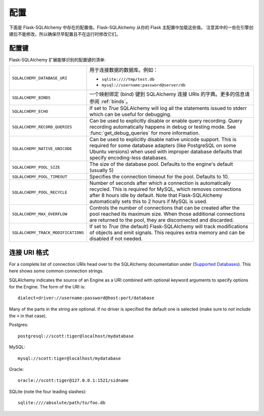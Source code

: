 配置
=============

下面是 Flask-SQLAlchemy 中存在的配置值。Flask-SQLAlchemy 从你的 Flask 主配置中加载这些值。 注意其中的一些在引擎创建后不能修改，所以确保尽早配置且不在运行时修改它们。

配置键
------------------

Flask-SQLAlchemy 扩展能够识别的配置键的清单:

.. tabularcolumns:: |p{6.5cm}|p{8.5cm}|

================================== =========================================
``SQLALCHEMY_DATABASE_URI``        用于连接数据的数据库。例如：

                                   - ``sqlite:////tmp/test.db``
                                   - ``mysql://username:password@server/db``
``SQLALCHEMY_BINDS``               一个映射绑定 (bind) 键到 
                                   SQLAlchemy 连接 URIs                              的字典。更多的信息请参阅 :ref:`binds`。
``SQLALCHEMY_ECHO``                If set to `True` SQLAlchemy will log all
                                   the statements issued to stderr which can
                                   be useful for debugging.
``SQLALCHEMY_RECORD_QUERIES``      Can be used to explicitly disable or
                                   enable query recording.  Query recording
                                   automatically happens in debug or testing
                                   mode.  See :func:`get_debug_queries` for
                                   more information.
``SQLALCHEMY_NATIVE_UNICODE``      Can be used to explicitly disable native
                                   unicode support.  This is required for
                                   some database adapters (like PostgreSQL
                                   on some Ubuntu versions) when used with
                                   improper database defaults that specify
                                   encoding-less databases.
``SQLALCHEMY_POOL_SIZE``           The size of the database pool.  Defaults
                                   to the engine's default (usually 5)
``SQLALCHEMY_POOL_TIMEOUT``        Specifies the connection timeout for the
                                   pool.  Defaults to 10.
``SQLALCHEMY_POOL_RECYCLE``        Number of seconds after which a
                                   connection is automatically recycled.
                                   This is required for MySQL, which removes
                                   connections after 8 hours idle by
                                   default.  Note that Flask-SQLAlchemy
                                   automatically sets this to 2 hours if
                                   MySQL is used.
``SQLALCHEMY_MAX_OVERFLOW``        Controls the number of connections that
                                   can be created after the pool reached
                                   its maximum size.  When those additional
                                   connections are returned to the pool,
                                   they are disconnected and discarded.
``SQLALCHEMY_TRACK_MODIFICATIONS`` If set to `True` (the default)
                                   Flask-SQLAlchemy will track
                                   modifications of objects and emit
                                   signals.  This requires extra memory
                                   and can be disabled if not needed. 
================================== =========================================

.. versionadded:: 0.8
   增加 ``SQLALCHEMY_NATIVE_UNICODE``, ``SQLALCHEMY_POOL_SIZE``,
   ``SQLALCHEMY_POOL_TIMEOUT`` 和 ``SQLALCHEMY_POOL_RECYCLE`` 配置键。

.. versionadded:: 0.12
   增加 ``SQLALCHEMY_BINDS`` 配置键。

.. versionadded:: 0.17
   增加 ``SQLALCHEMY_MAX_OVERFLOW`` 配置键。

.. versionadded:: 2.0
   增加 ``SQLALCHEMY_TRACK_MODIFICATIONS`` 配置键。

连接 URI 格式
-----------------

For a complete list of connection URIs head over to the SQLAlchemy
documentation under (`Supported Databases
<http://www.sqlalchemy.org/docs/core/engines.html>`_).  This here shows
some common connection strings.

SQLAlchemy indicates the source of an Engine as a URI combined with
optional keyword arguments to specify options for the Engine. The form of
the URI is::

    dialect+driver://username:password@host:port/database

Many of the parts in the string are optional.  If no driver is specified
the default one is selected (make sure to *not* include the ``+`` in that
case).

Postgres::

    postgresql://scott:tiger@localhost/mydatabase

MySQL::

    mysql://scott:tiger@localhost/mydatabase

Oracle::

    oracle://scott:tiger@127.0.0.1:1521/sidname

SQLite (note the four leading slashes)::

    sqlite:////absolute/path/to/foo.db
